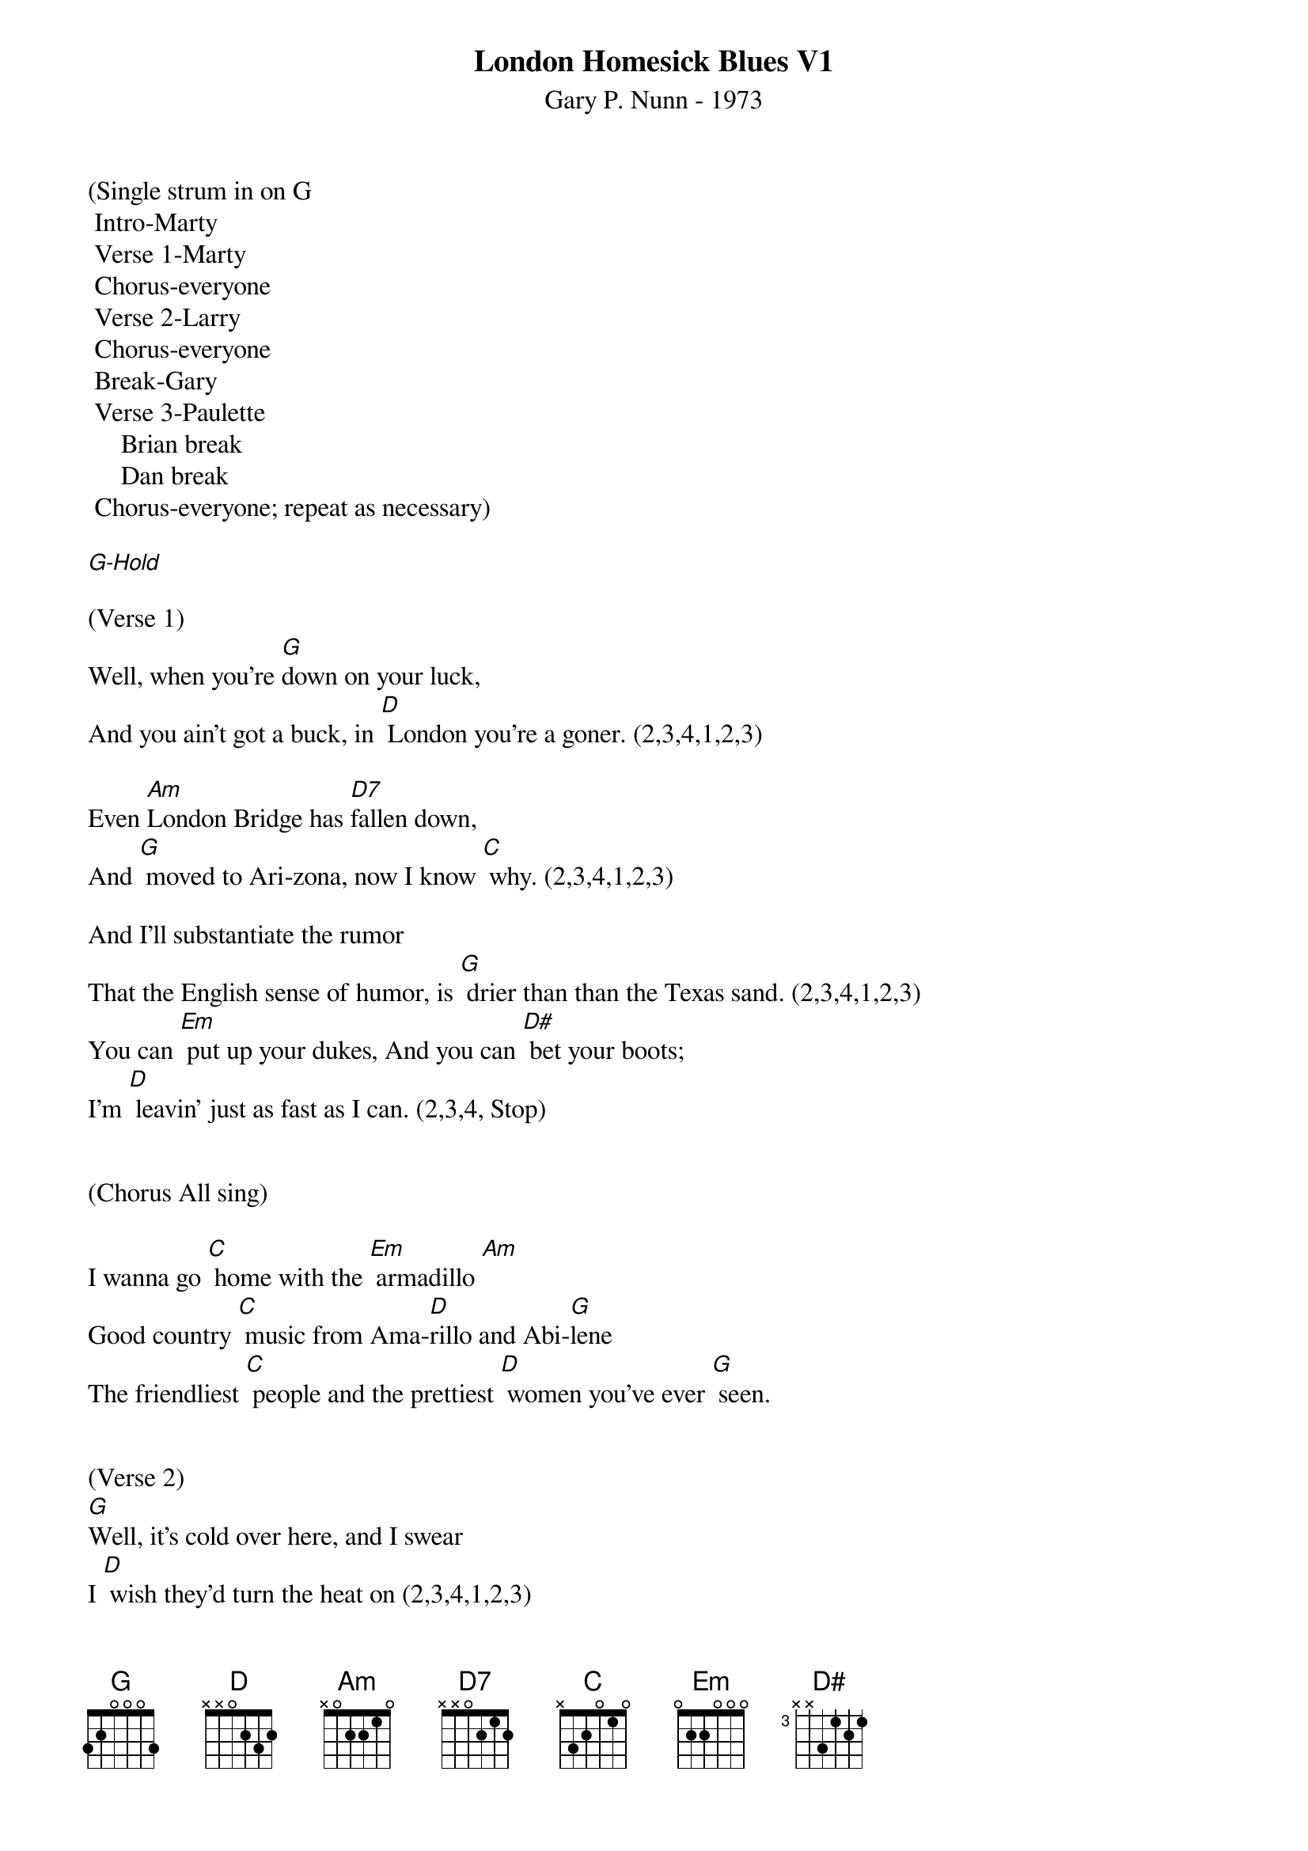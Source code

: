 {title:London Homesick Blues V1}
{subtitle:Gary P. Nunn - 1973}
{key:G}

(Single strum in on G
	Intro-Marty
	Verse 1-Marty
	Chorus-everyone
	Verse 2-Larry
	Chorus-everyone
	Break-Gary
	Verse 3-Paulette
     Brian break
     Dan break
	Chorus-everyone; repeat as necessary)

[G-Hold]

(Verse 1)
Well, when you’re [G]down on your luck,
And you ain’t got a buck, in [D] London you’re a goner. (2,3,4,1,2,3)

Even [Am]London Bridge has [D7]fallen down,
And [G] moved to Ari-zona, now I know [C] why. (2,3,4,1,2,3)

And I’ll substantiate the rumor
That the English sense of humor, is [G] drier than than the Texas sand. (2,3,4,1,2,3)
You can [Em] put up your dukes, And you can [D#] bet your boots; 
I’m [D] leavin’ just as fast as I can. (2,3,4, Stop)
 

(Chorus All sing)
 
I wanna go [C] home with the [Em] armadillo [Am]
Good country [C] music from Ama-[D]rillo and Abi-[G]lene
The friendliest [C] people and the prettiest [D] women you’ve ever [G] seen. 


(Verse 2)
[G]Well, it’s cold over here, and I swear
I [D] wish they’d turn the heat on (2,3,4,1,2,3)

And [Am]where in the world is that [D7]English girl
I [G] promised I would meet ... on the third [C] floor. (2,3,4,1,2,3)

And of the whole damn lot, the only friend I’ve got
Is a [G] smoke and a cheap guitar. (2,3,4,1,2,3)
My [Em] mind keeps roamin’, my [D#] heart keeps longin’ 
To be [D] home in a Texas bar. (2,3,4, Stop) 

(Chorus All sing)
 
I wanna go [C] home with the [Em] armadillo [Am]
Good country [C] music from Ama-[D]rillo and Abi-[G]lene
The friendliest [C] people and the prettiest [D] women you’ve ever [G] seen.(2,3,4,1,2,3) 

(Lead Break - Gary)
 
/&blue:I wanna go [C] home with the [Em] armadillo [Am]
/&blue:Good country [C] music from Ama-[D]rillo and Abi-[G]lene
/&blue:The friendliest [C] people and the prettiest [D] women you’ve ever [G] seen.(2,3,4,1,2,3) 


(Verse 3)

[G]Well, I decided that I’d get my cowboy hat
And [D] go down to Marble Arch Station. (2,3,4,1,2,3)

’Cause when a [Am]Texan fancies, he’ll [D7]take his chances.
[G] Chances will be taken, that’s for [C] sure. (2,3,4,1,2,3)

And them Limey eyes, they were eyein’ the prize
That some [G] people call manly footwear. (2,3,4,1,2,3)
And they said [Em] you’re from down South, and [D#] when you open your mouth, 
You [D] always seem to put your foot there. (2,3,4, Stop)


(Chorus All sing)
 
I wanna go [C] home with the [Em] armadillo [Am]
Good country [C] music from Ama-[D]rillo and Abi-[G]lene
The friendliest [C] people and the prettiest [D] women you’ve ever [G] seen. (2,3,4,1,2)


(Repeat chorus)

I wanna go [C] home with the [Em] armadillo [Am]
Good country [C] music from Ama-[D]rillo and Abi-[G]lene
The friendliest [C] people and the prettiest [D] women you’ve ever [G] seen. [G]

